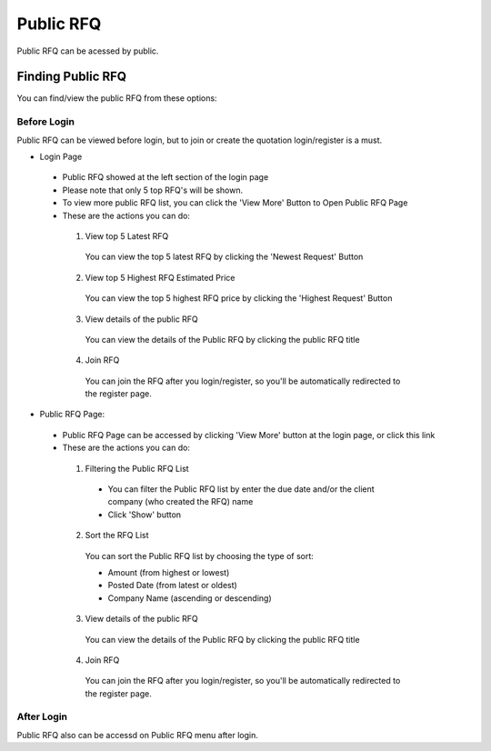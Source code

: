 .. _public_rfq:

Public RFQ
==========

Public RFQ can be acessed by public.

Finding Public RFQ
------------------

You can find/view the public RFQ from these options:

Before Login
************
 
Public RFQ can be viewed before login, but to join or create the quotation login/register is a must.
 
- Login Page 
  
 - Public RFQ showed at the left section of the login page
 - Please note that only 5 top RFQ's will be shown.
 - To view more public RFQ list, you can click the 'View More' Button to Open Public RFQ Page
 - These are the actions you can do:
  
  1. View top 5 Latest RFQ

   You can view the top 5 latest RFQ by clicking the 'Newest Request' Button

  2. View top 5 Highest RFQ Estimated Price

   You can view the top 5 highest RFQ price by clicking the 'Highest Request' Button
   
  3. View details of the public RFQ

   You can view the details of the Public RFQ by clicking the public RFQ title
   
  4. Join RFQ
  
   You can join the RFQ after you login/register, so you'll be automatically redirected to the register page.
  
- Public RFQ Page:

 - Public RFQ Page can be accessed by clicking 'View More' button at the login page, or click this link
 - These are the actions you can do:
  
  1. Filtering the Public RFQ List
  
   - You can filter the Public RFQ list by enter the due date and/or the client company (who created the RFQ) name
   - Click 'Show' button
  
  2. Sort the RFQ List
   
   You can sort the Public RFQ list by choosing the type of sort:
   
   - Amount (from highest or lowest)
   - Posted Date (from latest or oldest)
   - Company Name (ascending or descending)
   
  3. View details of the public RFQ

   You can view the details of the Public RFQ by clicking the public RFQ title
   
  4. Join RFQ
  
   You can join the RFQ after you login/register, so you'll be automatically redirected to the register page.
  
After Login
***********

Public RFQ also can be accessd on Public RFQ menu after login.